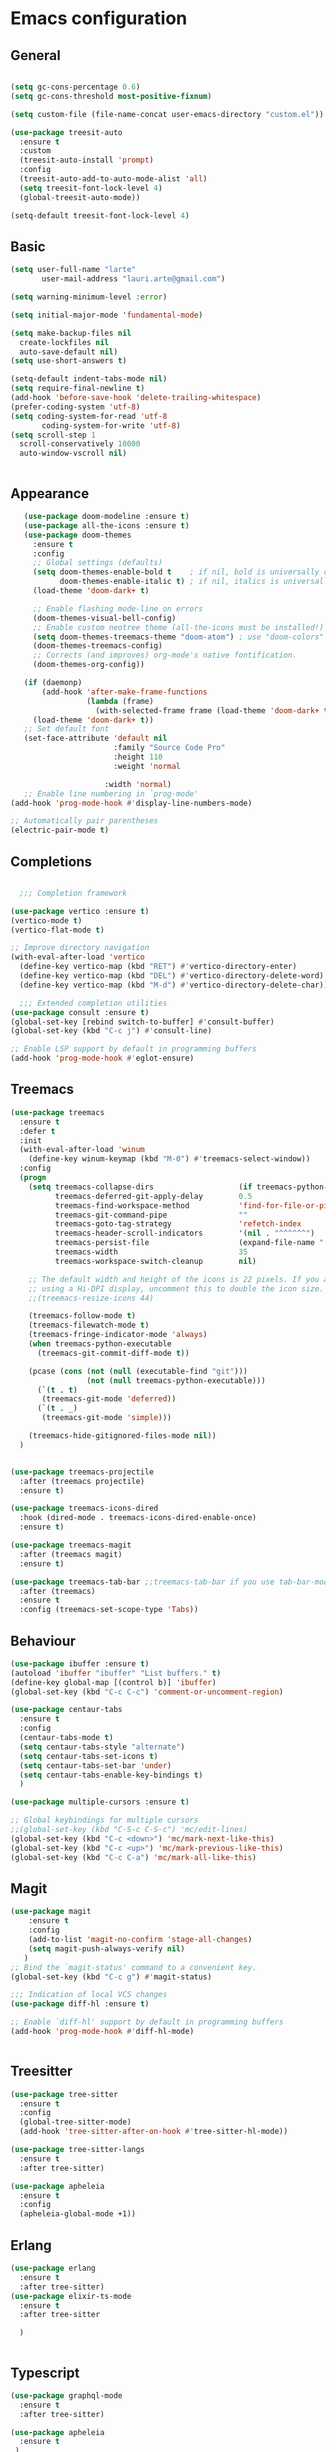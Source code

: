 * Emacs configuration
  #+Options: toc:5


** General
   #+BEGIN_SRC emacs-lisp

     (setq gc-cons-percentage 0.6)
     (setq gc-cons-threshold most-positive-fixnum)

     (setq custom-file (file-name-concat user-emacs-directory "custom.el"))

     (use-package treesit-auto
       :ensure t
       :custom
       (treesit-auto-install 'prompt)
       :config
       (treesit-auto-add-to-auto-mode-alist 'all)
       (setq treesit-font-lock-level 4)
       (global-treesit-auto-mode))

     (setq-default treesit-font-lock-level 4)
    #+END_SRC

** Basic
  #+BEGIN_SRC emacs-lisp
    (setq user-full-name "larte"
           user-mail-address "lauri.arte@gmail.com")

    (setq warning-minimum-level :error)

    (setq initial-major-mode 'fundamental-mode)

    (setq make-backup-files nil
      create-lockfiles nil
      auto-save-default nil)
    (setq use-short-answers t)

    (setq-default indent-tabs-mode nil)
    (setq require-final-newline t)
    (add-hook 'before-save-hook 'delete-trailing-whitespace)
    (prefer-coding-system 'utf-8)
    (setq coding-system-for-read 'utf-8
           coding-system-for-write 'utf-8)
    (setq scroll-step 1
      scroll-conservatively 10000
      auto-window-vscroll nil)


  #+END_SRC

** Appearance
 #+BEGIN_SRC emacs-lisp
      (use-package doom-modeline :ensure t)
      (use-package all-the-icons :ensure t)
      (use-package doom-themes
        :ensure t
        :config
        ;; Global settings (defaults)
        (setq doom-themes-enable-bold t    ; if nil, bold is universally disabled
              doom-themes-enable-italic t) ; if nil, italics is universally disabled
        (load-theme 'doom-dark+ t)

        ;; Enable flashing mode-line on errors
        (doom-themes-visual-bell-config)
        ;; Enable custom neotree theme (all-the-icons must be installed!)
        (setq doom-themes-treemacs-theme "doom-atom") ; use "doom-colors" for less minimal icon theme
        (doom-themes-treemacs-config)
        ;; Corrects (and improves) org-mode's native fontification.
        (doom-themes-org-config))

      (if (daemonp)
          (add-hook 'after-make-frame-functions
                    (lambda (frame)
                      (with-selected-frame frame (load-theme 'doom-dark+ t))))
        (load-theme 'doom-dark+ t))
      ;; Set default font
      (set-face-attribute 'default nil
                          :family "Source Code Pro"
                          :height 110
                          :weight 'normal

                        :width 'normal)
      ;; Enable line numbering in `prog-mode'
   (add-hook 'prog-mode-hook #'display-line-numbers-mode)

   ;; Automatically pair parentheses
   (electric-pair-mode t)

 #+END_SRC

** Completions
#+BEGIN_SRC emacs-lisp

    ;;; Completion framework

  (use-package vertico :ensure t)
  (vertico-mode t)
  (vertico-flat-mode t)

  ;; Improve directory navigation
  (with-eval-after-load 'vertico
    (define-key vertico-map (kbd "RET") #'vertico-directory-enter)
    (define-key vertico-map (kbd "DEL") #'vertico-directory-delete-word)
    (define-key vertico-map (kbd "M-d") #'vertico-directory-delete-char))

    ;;; Extended completion utilities
  (use-package consult :ensure t)
  (global-set-key [rebind switch-to-buffer] #'consult-buffer)
  (global-set-key (kbd "C-c j") #'consult-line)

  ;; Enable LSP support by default in programming buffers
  (add-hook 'prog-mode-hook #'eglot-ensure)
#+END_SRC

** Treemacs
#+BEGIN_SRC emacs-lisp
    (use-package treemacs
      :ensure t
      :defer t
      :init
      (with-eval-after-load 'winum
        (define-key winum-keymap (kbd "M-0") #'treemacs-select-window))
      :config
      (progn
        (setq treemacs-collapse-dirs                   (if treemacs-python-executable 3 0)
              treemacs-deferred-git-apply-delay        0.5
              treemacs-find-workspace-method           'find-for-file-or-pick-first
              treemacs-git-command-pipe                ""
              treemacs-goto-tag-strategy               'refetch-index
              treemacs-header-scroll-indicators        '(nil . "^^^^^^")
              treemacs-persist-file                    (expand-file-name ".cache/treemacs-persist" user-emacs-directory)
              treemacs-width                           35
              treemacs-workspace-switch-cleanup        nil)

        ;; The default width and height of the icons is 22 pixels. If you are
        ;; using a Hi-DPI display, uncomment this to double the icon size.
        ;;(treemacs-resize-icons 44)

        (treemacs-follow-mode t)
        (treemacs-filewatch-mode t)
        (treemacs-fringe-indicator-mode 'always)
        (when treemacs-python-executable
          (treemacs-git-commit-diff-mode t))

        (pcase (cons (not (null (executable-find "git")))
                     (not (null treemacs-python-executable)))
          (`(t . t)
           (treemacs-git-mode 'deferred))
          (`(t . _)
           (treemacs-git-mode 'simple)))

        (treemacs-hide-gitignored-files-mode nil))
      )


    (use-package treemacs-projectile
      :after (treemacs projectile)
      :ensure t)

    (use-package treemacs-icons-dired
      :hook (dired-mode . treemacs-icons-dired-enable-once)
      :ensure t)

    (use-package treemacs-magit
      :after (treemacs magit)
      :ensure t)

    (use-package treemacs-tab-bar ;;treemacs-tab-bar if you use tab-bar-mode
      :after (treemacs)
      :ensure t
      :config (treemacs-set-scope-type 'Tabs))
#+END_SRC


** Behaviour
 #+BEGIN_SRC emacs-lisp
   (use-package ibuffer :ensure t)
   (autoload 'ibuffer "ibuffer" "List buffers." t)
   (define-key global-map [(control b)] 'ibuffer)
   (global-set-key (kbd "C-c C-c") 'comment-or-uncomment-region)

   (use-package centaur-tabs
     :ensure t
     :config
     (centaur-tabs-mode t)
     (setq centaur-tabs-style "alternate")
     (setq centaur-tabs-set-icons t)
     (setq centaur-tabs-set-bar 'under)
     (setq centaur-tabs-enable-key-bindings t)
     )

   (use-package multiple-cursors :ensure t)

   ;; Global keybindings for multiple cursors
   ;;(global-set-key (kbd "C-S-c C-S-c") 'mc/edit-lines)
   (global-set-key (kbd "C-c <down>") 'mc/mark-next-like-this)
   (global-set-key (kbd "C-c <up>") 'mc/mark-previous-like-this)
   (global-set-key (kbd "C-c C-a") 'mc/mark-all-like-this)
 #+END_SRC

** Magit
#+BEGIN_SRC emacs-lisp
  (use-package magit
      :ensure t
      :config
      (add-to-list 'magit-no-confirm 'stage-all-changes)
      (setq magit-push-always-verify nil)
     )
  ;; Bind the `magit-status' command to a convenient key.
  (global-set-key (kbd "C-c g") #'magit-status)

  ;;; Indication of local VCS changes
  (use-package diff-hl :ensure t)

  ;; Enable `diff-hl' support by default in programming buffers
  (add-hook 'prog-mode-hook #'diff-hl-mode)


#+END_SRC

** Treesitter
  #+BEGIN_SRC emacs-lisp
    (use-package tree-sitter
      :ensure t
      :config
      (global-tree-sitter-mode)
      (add-hook 'tree-sitter-after-on-hook #'tree-sitter-hl-mode))

    (use-package tree-sitter-langs
      :ensure t
      :after tree-sitter)

    (use-package apheleia
      :ensure t
      :config
      (apheleia-global-mode +1))
  #+END_SRC

** Erlang
#+BEGIN_SRC emacs-lisp
  (use-package erlang
    :ensure t
    :after tree-sitter)
  (use-package elixir-ts-mode
    :ensure t
    :after tree-sitter

    )


#+END_SRC

** Typescript
  #+BEGIN_SRC emacs-lisp
    (use-package graphql-mode
      :ensure t
      :after tree-sitter)

    (use-package apheleia
      :ensure t
     )
    (use-package tsi
      :after tree-sitter
      :quelpa (tsi :fetcher github :repo "orzechowskid/tsi.el")
      ;; define autoload definitions which when actually invoked will cause package to be loaded
      :commands (tsi-typescript-mode tsi-json-mode tsi-css-mode)
      :init
      (add-hook 'typescript-mode-hook (lambda () (tsi-typescript-mode 1)))
      (add-hook 'json-mode-hook (lambda () (tsi-json-mode 1)))
      (add-hook 'css-mode-hook (lambda () (tsi-css-mode 1)))
      (add-hook 'scss-mode-hook (lambda () (tsi-scss-mode 1))))

    (use-package company :ensure t)
    ;; (use-package flycheck :ensure t)
    ;; (use-package typescript-mode
    ;;       :ensure t
    ;;       :after tree-sitter
    ;;       :config
    ;;       ;; we choose this instead of tsx-mode so that eglot can automatically figure out language for server
    ;;       ;; see https://github.com/joaotavora/eglot/issues/624 and https://github.com/joaotavora/eglot#handling-quirky-servers
    ;;       (define-derived-mode typescriptreact-mode typescript-mode
    ;;         "TypeScript TSX")

    ;;       ;; use our derived mode for tsx files
    ;;       (add-to-list 'auto-mode-alist '("\\.tsx?\\'" . typescriptreact-mode))
    ;;       ;; by default, typescript-mode is mapped to the treesitter typescript parser
    ;;       ;; use our derived mode to map both .tsx AND .ts -> typescriptreact-mode -> treesitter tsx
    ;;       (add-to-list 'tree-sitter-major-mode-language-alist '(typescriptreact-mode . tsx)))
    (after! typescript-ts-mode
            (setq typescript-indent-level 2))


  #+END_SRC


** ZIG

#+BEGIN_SRC emacs-lisp

  (if (eq system-type 'darwin)
    (setq zlspath "/opt/homebrew/bin/zls")
    (setq zlspath "~/bin/zls")
  )

  (use-package zig-mode
      :after lsp-mode
      :ensure t
      :config
      (require 'lsp)
      (add-to-list 'lsp-language-id-configuration '(zig-mode . "zig"))
      (lsp-register-client
        (make-lsp-client
          :new-connection (lsp-stdio-connection zlspath)
          :major-modes '(zig-mode)
          :server-id 'zls)))
#+END_SRC

** Copilot

#+BEGIN_SRC emacs-lisp
    (use-package copilot
      :ensure t
      :quelpa (copilot :fetcher github
                       :repo "zerolfx/copilot.el"
                       :branch "main"
                       :files ("dist" "*.el"))
      :hook prog-mode
      :config
      (define-key copilot-completion-map (kbd "<tab>") 'copilot-accept-completion)
      (define-key copilot-completion-map (kbd "TAB") 'copilot-accept-completion)
      )
#+END_SRC

** ELixir

#+BEGIN_SRC emacs-lisp
     (use-package
       eglot
       :ensure nil
       :config (add-to-list 'eglot-server-programs '(elixir-mode "~/bin/elixir-ls/language_server.sh"))
       :hook
       ((typescript-mode . eglot-ensure)
        (elixir-mode . eglot-ensure)
        (elixir-ts-mode . eglot-ensure)
        )
       )

     (use-package
       elixir-ts-mode
       :ensure t
       :hook (elixir-ts-mode . eglot-ensure)
       (elixir-ts-mode
        .
        (lambda ()
          (push '(">=" . ?\u2265) prettify-symbols-alist)
          (push '("<=" . ?\u2264) prettify-symbols-alist)
          (push '("!=" . ?\u2260) prettify-symbols-alist)
          (push '("==" . ?\u2A75) prettify-symbols-alist)
          (push '("=~" . ?\u2245) prettify-symbols-alist)
          (push '("<-" . ?\u2190) prettify-symbols-alist)
          (push '("->" . ?\u2192) prettify-symbols-alist)
          (push '("<-" . ?\u2190) prettify-symbols-alist)
          (push '("|>" . ?\u25B7) prettify-symbols-alist)))
       (before-save . eglot-format)
       )

#+END_SRC


** LSP
  #+BEGIN_SRC emacs-lisp

    (use-package js2-mode :ensure t
      :config
      (add-to-list 'auto-mode-alist '("\\.js?\\'" . js2-mode))
      )
    (use-package yasnippet :ensure t)
    (use-package lsp-treemacs :ensure t :commands lsp-treemacs-errors-list)

  #+END_SRC

** Done
  #+BEGIN_SRC emacs-lisp
    (global-set-key (kbd "<f1>") #'treemacs)
    (run-with-idle-timer 4 nil
                         (lambda ()
                           "Clean up gc."
                           (setq gc-cons-threshold  67108864) ; 64M
                           (setq gc-cons-percentage 0.1) ; original value
                           (garbage-collect)))
    (provide 'init)
  #+END_SRC
